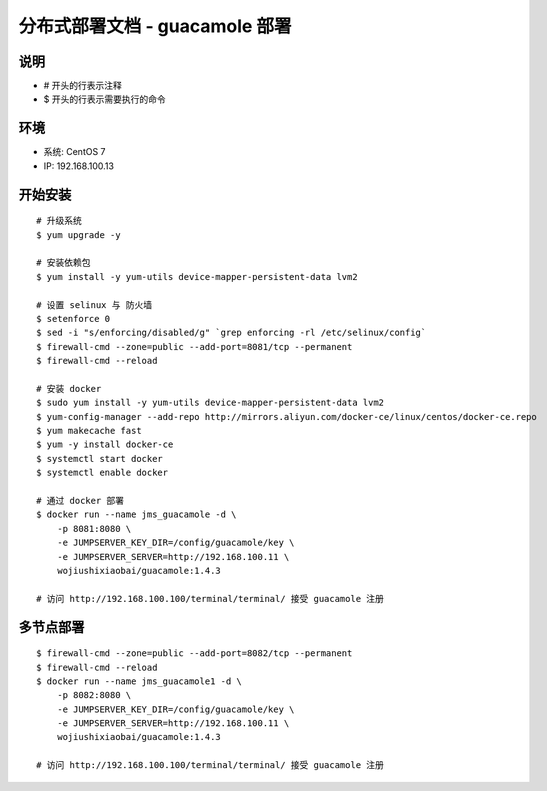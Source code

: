 分布式部署文档 - guacamole 部署
----------------------------------------------------

说明
~~~~~~~
-  # 开头的行表示注释
-  $ 开头的行表示需要执行的命令

环境
~~~~~~~

-  系统: CentOS 7
-  IP: 192.168.100.13

开始安装
~~~~~~~~~~~~

::

    # 升级系统
    $ yum upgrade -y

    # 安装依赖包
    $ yum install -y yum-utils device-mapper-persistent-data lvm2

    # 设置 selinux 与 防火墙
    $ setenforce 0
    $ sed -i "s/enforcing/disabled/g" `grep enforcing -rl /etc/selinux/config`
    $ firewall-cmd --zone=public --add-port=8081/tcp --permanent
    $ firewall-cmd --reload

    # 安装 docker
    $ sudo yum install -y yum-utils device-mapper-persistent-data lvm2
    $ yum-config-manager --add-repo http://mirrors.aliyun.com/docker-ce/linux/centos/docker-ce.repo
    $ yum makecache fast
    $ yum -y install docker-ce
    $ systemctl start docker
    $ systemctl enable docker

    # 通过 docker 部署
    $ docker run --name jms_guacamole -d \
        -p 8081:8080 \
        -e JUMPSERVER_KEY_DIR=/config/guacamole/key \
        -e JUMPSERVER_SERVER=http://192.168.100.11 \
        wojiushixiaobai/guacamole:1.4.3

    # 访问 http://192.168.100.100/terminal/terminal/ 接受 guacamole 注册


多节点部署
~~~~~~~~~~~~~~~~~~

::

    $ firewall-cmd --zone=public --add-port=8082/tcp --permanent
    $ firewall-cmd --reload
    $ docker run --name jms_guacamole1 -d \
        -p 8082:8080 \
        -e JUMPSERVER_KEY_DIR=/config/guacamole/key \
        -e JUMPSERVER_SERVER=http://192.168.100.11 \
        wojiushixiaobai/guacamole:1.4.3

    # 访问 http://192.168.100.100/terminal/terminal/ 接受 guacamole 注册

